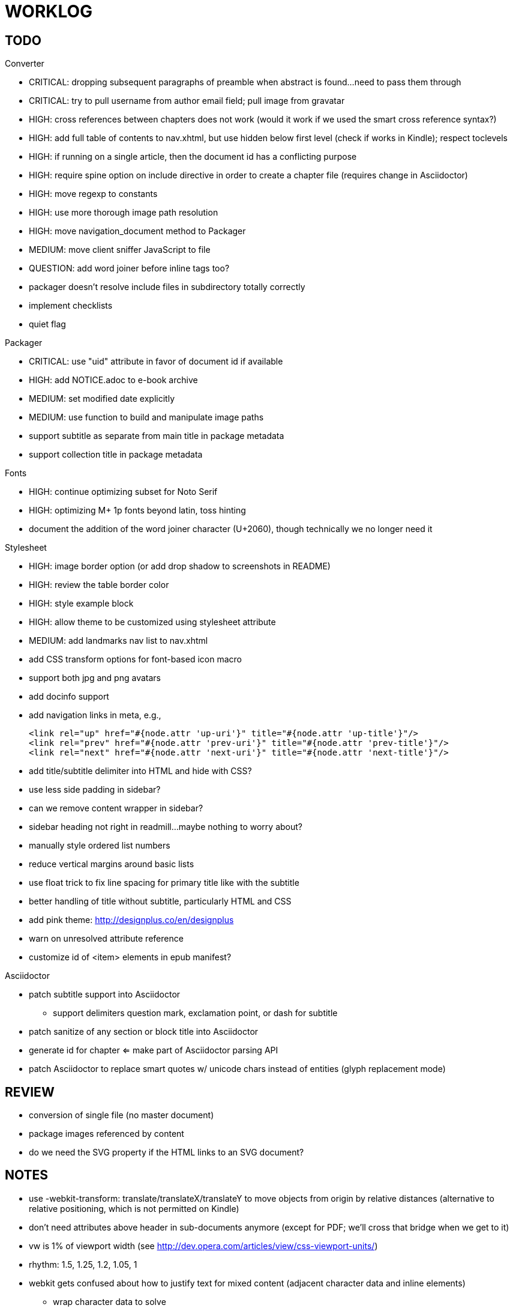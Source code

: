 = WORKLOG

== TODO

.Gem
//^

.Converter
* CRITICAL: dropping subsequent paragraphs of preamble when abstract is found...need to pass them through
* CRITICAL: try to pull username from author email field; pull image from gravatar
* HIGH: cross references between chapters does not work (would it work if we used the smart cross reference syntax?)
* HIGH: add full table of contents to nav.xhtml, but use hidden below first level (check if works in Kindle); respect toclevels
* HIGH: if running on a single article, then the document id has a conflicting purpose
* HIGH: require spine option on include directive in order to create a chapter file (requires change in Asciidoctor)
* HIGH: move regexp to constants
* HIGH: use more thorough image path resolution
* HIGH: move navigation_document method to Packager
* MEDIUM: move client sniffer JavaScript to file
* QUESTION: add word joiner before inline tags too?
* packager doesn't resolve include files in subdirectory totally correctly
* implement checklists
* quiet flag
//^

.Packager
* CRITICAL: use "uid" attribute in favor of document id if available
* HIGH: add NOTICE.adoc to e-book archive
* MEDIUM: set modified date explicitly
* MEDIUM: use function to build and manipulate image paths
* support subtitle as separate from main title in package metadata
* support collection title in package metadata

.Fonts
* HIGH: continue optimizing subset for Noto Serif
* HIGH: optimizing M+ 1p fonts beyond latin, toss hinting
* document the addition of the word joiner character (U+2060), though technically we no longer need it

.Stylesheet
* HIGH: image border option (or add drop shadow to screenshots in README)
* HIGH: review the table border color
* HIGH: style example block
* HIGH: allow theme to be customized using stylesheet attribute
* MEDIUM: add landmarks nav list to nav.xhtml
* add CSS transform options for font-based icon macro
* support both jpg and png avatars
* add docinfo support
* add navigation links in meta, e.g.,

  <link rel="up" href="#{node.attr 'up-uri'}" title="#{node.attr 'up-title'}"/>
  <link rel="prev" href="#{node.attr 'prev-uri'}" title="#{node.attr 'prev-title'}"/>
  <link rel="next" href="#{node.attr 'next-uri'}" title="#{node.attr 'next-title'}"/>

* add title/subtitle delimiter into HTML and hide with CSS?
* use less side padding in sidebar?
* can we remove content wrapper in sidebar?
* sidebar heading not right in readmill...maybe nothing to worry about?
* manually style ordered list numbers
* reduce vertical margins around basic lists
* use float trick to fix line spacing for primary title like with the subtitle
* better handling of title without subtitle, particularly HTML and CSS
* add pink theme: http://designplus.co/en/designplus
* warn on unresolved attribute reference
* customize id of <item> elements in epub manifest?
//^

.Asciidoctor
* patch subtitle support into Asciidoctor
  - support delimiters question mark, exclamation point, or dash for subtitle
* patch sanitize of any section or block title into Asciidoctor
* generate id for chapter <= make part of Asciidoctor parsing API
* patch Asciidoctor to replace smart quotes w/ unicode chars instead of entities (glyph replacement mode)
//^

== REVIEW

* conversion of single file (no master document)
* package images referenced by content
* do we need the SVG property if the HTML links to an SVG document?

== NOTES

* use -webkit-transform: translate/translateX/translateY to move objects from origin by relative distances (alternative to relative positioning, which is not permitted on Kindle)
* don't need attributes above header in sub-documents anymore (except for PDF; we'll cross that bridge when we get to it)
* vw is 1% of viewport width (see http://dev.opera.com/articles/view/css-viewport-units/)
* rhythm: 1.5, 1.25, 1.2, 1.05, 1
* webkit gets confused about how to justify text for mixed content (adjacent character data and inline elements)
  - wrap character data to solve
  - alternatively, can use zero-width space (&#8203;) immediately after inline element to signal a separation
* Kindle won't accept fonts that are less than 1K (typically can't create a font with just one or two characters)
* Control+Shift+u to type in a unicode sequent, then press enter to accept
